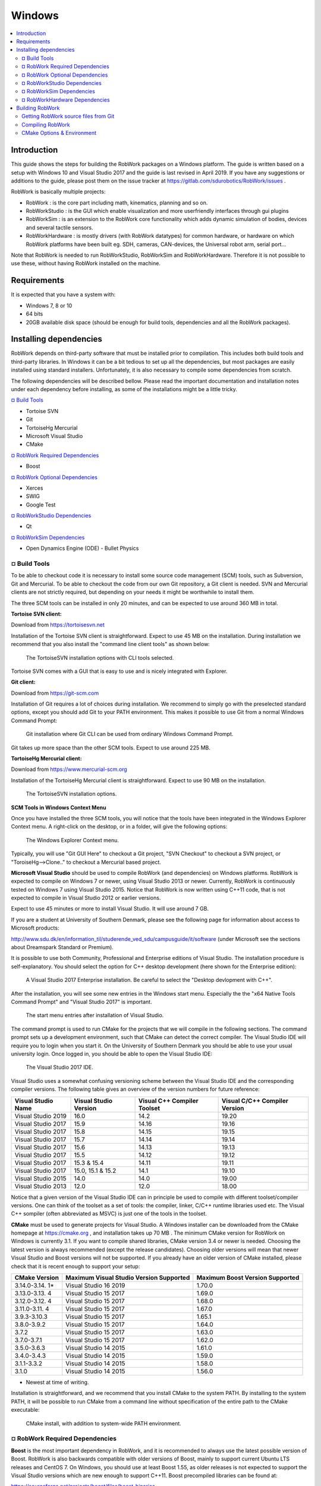 Windows
***********************

.. contents:: :local:

Introduction
============

This guide shows the steps for building the RobWork packages on a
Windows platform. The guide is written based on a setup with Windows 10
and Visual Studio 2017 and the guide is last revised in April 2019. If
you have any suggestions or additions to the guide, please post them on
the issue tracker at https://gitlab.com/sdurobotics/RobWork/issues .

RobWork is basically multiple projects:

- RobWork : is the core part including math, kinematics, planning and so on.
- RobWorkStudio : is the GUI which enable visualization and more userfriendly interfaces through gui plugins
- RobWorkSim : is an extension to the RobWork core functionality which adds dynamic simulation of bodies, devices and several tactile sensors.
- RobWorkHardware : is mostly drivers (with RobWork datatypes) for common hardware, or hardware on which RobWork platforms have been built eg. SDH, cameras, CAN-devices, the Universal robot arm, serial port...

Note that RobWork is needed to run RobWorkStudio, RobWorkSim and
RobWorkHardware. Therefore it is not possible to use these, without
having RobWork installed on the machine.

Requirements
============

It is expected that you have a system with:

-  Windows 7, 8 or 10
-  64 bits
-  20GB available disk space (should be enough for build tools,
   dependencies and all the RobWork packages).

Installing dependencies
=======================

RobWork depends on third-party software that must be installed prior to
compilation. This includes both build tools and third-party libraries.
In Windows it can be a bit tedious to set up all the dependencies, but
most packages are easily installed using standard installers.
Unfortunately, it is also necessary to compile some dependencies from
scratch.

The following dependencies will be described bellow. Please read the
important documentation and installation notes under each dependency
before installing, as some of the installations might be a little
tricky.

`¤ Build Tools`_

- Tortoise SVN
- Git
- TortoiseHg Mercurial
- Microsoft Visual Studio
- CMake

`¤ RobWork Required Dependencies`_

- Boost

`¤ RobWork Optional Dependencies`_

- Xerces
- SWIG
- Google Test

`¤ RobWorkStudio Dependencies`_

- Qt

`¤ RobWorkSim Dependencies`_

- Open Dynamics Engine (ODE) - Bullet Physics

¤ Build Tools
-------------

To be able to checkout code it is necessary to install some source code
management (SCM) tools, such as Subversion, Git and Mercurial. To be
able to checkout the code from our own Git repository, a Git client is
needed. SVN and Mercurial clients are not strictly required, but
depending on your needs it might be worthwhile to install them.

The three SCM tools can be installed in only 20 minutes, and can be
expected to use around 360 MB in total.

**Tortoise SVN client:**

Download from https://tortoisesvn.net

Installation of the Tortoise SVN client is straightforward. Expect to
use 45 MB on the installation. During installation we recommend that you
also install the "command line client tools" as shown below:

.. figure:: ../../gfx/installation/TortoiseSVN_addCLI.png

    The TortoiseSVN installation options with CLI tools selected.

Tortoise SVN comes with a GUI that is easy to use and is nicely
integrated with Explorer.

**Git client:**

Download from https://git-scm.com

Installation of Git requires a lot of choices during installation. We
recommend to simply go with the preselected standard options, except you
should add Git to your PATH environment. This makes it possible to use
Git from a normal Windows Command Prompt:

.. figure:: ../../gfx/installation/Git_PATH.png

    Git installation where Git CLI can be used from ordinary Windows Command Prompt.

Git takes up more space than the other SCM tools. Expect to use around
225 MB.

**TortoiseHg Mercurial client:**

Download from https://www.mercurial-scm.org

Installation of the TortoiseHg Mercurial client is straightforward.
Expect to use 90 MB on the installation.


.. figure:: ../../gfx/installation/TortoiseHg_install.png

    The TortoiseSVN installation options.

**SCM Tools in Windows Context Menu**

Once you have installed the three SCM tools, you will notice that the
tools have been integrated in the Windows Explorer Context menu. A
right-click on the desktop, or in a folder, will give the following
options:

.. figure:: ../../gfx/installation/SCM_contextmenu.png

    The Windows Explorer Context menu.

Typically, you will use "Git GUI Here" to checkout a Git project, "SVN
Checkout" to checkout a SVN project, or "ToroiseHg-->Clone.." to
checkout a Mercurial based project.

**Microsoft Visual Studio** should be used to compile RobWork (and
dependencies) on Windows platforms. RobWork is expected to compile on
Windows 7 or newer, using Visual Studio 2013 or newer. Currently,
RobWork is continuously tested on Windows 7 using Visual Studio 2015.
Notice that RobWork is now written using C++11 code, that is not
expected to compile in Visual Studio 2012 or earlier versions.

Expect to use 45 minutes or more to install Visual Studio. It will use
around 7 GB.

If you are a student at University of Southern Denmark, please see the
following page for information about access to Microsoft products:

http://www.sdu.dk/en/information\_til/studerende\_ved\_sdu/campusguide/it/software
(under Microsoft see the sections about Dreamspark Standard or Premium).

It is possible to use both Community, Professional and Enterprise
editions of Visual Studio. The installation procedure is
self-explanatory. You should select the option for C++ desktop
development (here shown for the Enterprise edition):

.. figure:: ../../gfx/installation/VS17_installC++.png

    A Visual Studio 2017 Enterprise installation. Be careful to select the "Desktop devlopment with C++".

After the installation, you will see some new entries in the Windows
start menu. Especially the the "x64 Native Tools Command Prompt" and
"Visual Studio 2017" is important.

.. figure:: ../../gfx/installation/VS17_startmenu.png

    The start menu entries after installation of Visual Studio.

The command prompt is used to run CMake for the projects that we will
compile in the following sections. The command prompt sets up a
development environment, such that CMake can detect the correct
compiler. The Visual Studio IDE will require you to login when you start
it. On the University of Southern Denmark you should be able to use your
usual university login. Once logged in, you should be able to open the
Visual Studio IDE:

.. figure:: ../../gfx/installation/VS17\_IDE.png

    The Visual Studio 2017 IDE.

Visual Studio uses a somewhat confusing versioning scheme between the
Visual Studio IDE and the corresponding compiler versions. The following
table gives an overview of the version numbers for future reference:

+----------------+------------------+----------------------+-----------------------+
| Visual Studio  | Visual Studio    | Visual C++ Compiler  | Visual C/C++ Compiler |
| Name           | Version          | Toolset              | Version               |
+================+==================+======================+=======================+
| Visual Studio  | 16.0             | 14.2                 | 19.20                 |
| 2019           |                  |                      |                       |
+----------------+------------------+----------------------+-----------------------+
| Visual Studio  | 15.9             | 14.16                | 19.16                 |
| 2017           |                  |                      |                       |
+----------------+------------------+----------------------+-----------------------+
| Visual Studio  | 15.8             | 14.15                | 19.15                 |
| 2017           |                  |                      |                       |
+----------------+------------------+----------------------+-----------------------+
| Visual Studio  | 15.7             | 14.14                | 19.14                 |
| 2017           |                  |                      |                       |
+----------------+------------------+----------------------+-----------------------+
| Visual Studio  | 15.6             | 14.13                | 19.13                 |
| 2017           |                  |                      |                       |
+----------------+------------------+----------------------+-----------------------+
| Visual Studio  | 15.5             | 14.12                | 19.12                 |
| 2017           |                  |                      |                       |
+----------------+------------------+----------------------+-----------------------+
| Visual Studio  | 15.3 & 15.4      | 14.11                | 19.11                 |
| 2017           |                  |                      |                       |
+----------------+------------------+----------------------+-----------------------+
| Visual Studio  | 15.0, 15.1 &     | 14.1                 | 19.10                 |
| 2017           | 15.2             |                      |                       |
+----------------+------------------+----------------------+-----------------------+
| Visual Studio  | 14.0             | 14.0                 | 19.00                 |
| 2015           |                  |                      |                       |
+----------------+------------------+----------------------+-----------------------+
| Visual Studio  | 12.0             | 12.0                 | 18.00                 |
| 2013           |                  |                      |                       |
+----------------+------------------+----------------------+-----------------------+

Notice that a given version of the Visual Studio IDE can in principle be
used to compile with different toolset/compiler versions. One can think
of the toolset as a set of tools: the compiler, linker, C/C++ runtime
libraries used etc. The Visual C++ sompiler (often abbreviated as MSVC)
is just one of the tools in the toolset.

**CMake** must be used to generate projects for Visual Studio. A Windows
installer can be downloaded from the CMake homepage at https://cmake.org
, and installation takes up 70 MB . The minimum CMake version for
RobWork on Windows is currently 3.1. If you want to compile shared
libraries, CMake version 3.4 or newer is needed. Choosing the latest
version is always recommended (except the release candidates). Choosing
older versions will mean that newer Visual Studio and Boost versions
will not be supported. If you already have an older version of CMake
installed, please check that it is recent enough to support your setup:

+--------------+----------------------------------+----------------------------+
| CMake        | Maximum Visual Studio Version    | Maximum Boost Version      |
| Version      | Supported                        | Supported                  |
+==============+==================================+============================+
| 3.14.0-3.14. | Visual Studio 16 2019            | 1.70.0                     |
| 1\*          |                                  |                            |
+--------------+----------------------------------+----------------------------+
| 3.13.0-3.13. | Visual Studio 15 2017            | 1.69.0                     |
| 4            |                                  |                            |
+--------------+----------------------------------+----------------------------+
| 3.12.0-3.12. | Visual Studio 15 2017            | 1.68.0                     |
| 4            |                                  |                            |
+--------------+----------------------------------+----------------------------+
| 3.11.0-3.11. | Visual Studio 15 2017            | 1.67.0                     |
| 4            |                                  |                            |
+--------------+----------------------------------+----------------------------+
| 3.9.3-3.10.3 | Visual Studio 15 2017            | 1.65.1                     |
+--------------+----------------------------------+----------------------------+
| 3.8.0-3.9.2  | Visual Studio 15 2017            | 1.64.0                     |
+--------------+----------------------------------+----------------------------+
| 3.7.2        | Visual Studio 15 2017            | 1.63.0                     |
+--------------+----------------------------------+----------------------------+
| 3.7.0-3.7.1  | Visual Studio 15 2017            | 1.62.0                     |
+--------------+----------------------------------+----------------------------+
| 3.5.0-3.6.3  | Visual Studio 14 2015            | 1.61.0                     |
+--------------+----------------------------------+----------------------------+
| 3.4.0-3.4.3  | Visual Studio 14 2015            | 1.59.0                     |
+--------------+----------------------------------+----------------------------+
| 3.1.1-3.3.2  | Visual Studio 14 2015            | 1.58.0                     |
+--------------+----------------------------------+----------------------------+
| 3.1.0        | Visual Studio 14 2015            | 1.56.0                     |
+--------------+----------------------------------+----------------------------+

-  Newest at time of writing.

Installation is straightforward, and we recommend that you install CMake
to the system PATH. By installing to the system PATH, it will be
possible to run CMake from a command line without specification of the
entire path to the CMake executable:

.. figure:: ../../gfx/installation/CMake_PATH.png

    CMake install, with addition to system-wide PATH environment.

¤ RobWork Required Dependencies
-------------------------------

**Boost** is the most important dependency in RobWork, and it is
recommended to always use the latest possible version of Boost. RobWork
is also backwards compatible with older versions of Boost, mainly to
support current Ubuntu LTS releases and CentOS 7. On Windows, you should
use at least Boost 1.55, as older releases is not expected to support
the Visual Studio versions which are new enough to support C++11. Boost
precompiled libraries can be found at:

https://sourceforge.net/projects/boost/files/boost-binaries

Choose the newest Boost version that fits your CMake version, according
to the table above. Choose the newest precompiled library version, based
on your Visual C++ toolset version below:

+---------------+-----------------------------+---------------------------------+
| Boost Version | Maximum Visual C++ Toolset  | Maximum Visual C++ Toolset      |
|               | (Source)                    | (Precompiled)                   |
+===============+=============================+=================================+
| 1.69.0        | 14.12 (VS 15.5)             | 14.1x                           |
+---------------+-----------------------------+---------------------------------+
| 1.68.0        | 14.12 (VS 15.5)             | 14.1x                           |
+---------------+-----------------------------+---------------------------------+
| 1.67.0        | 14.11 (VS 15.4)             | 14.1x                           |
+---------------+-----------------------------+---------------------------------+
| 1.66.0        | 14.11 (VS 15.4)             | 14.1x                           |
+---------------+-----------------------------+---------------------------------+
| 1.65.1        | 14.11 (VS 15.3)             | 14.1x                           |
+---------------+-----------------------------+---------------------------------+
| 1.64.0 -      | 14.10                       | 14.1x                           |
| 1.65.0        |                             |                                 |
+---------------+-----------------------------+---------------------------------+
| 1.63.0        | 14.10                       | 14.0                            |
+---------------+-----------------------------+---------------------------------+
| 1.59.0 -      | 14.00                       | 14.0                            |
| 1.62.0        |                             |                                 |
+---------------+-----------------------------+---------------------------------+
| 1.57.0 -      | 14.00                       | 12.0                            |
| 1.58.0        |                             |                                 |
+---------------+-----------------------------+---------------------------------+
| 1.55.0 -      | 12.00                       | 12.0                            |
| 1.56.0        |                             |                                 |
+---------------+-----------------------------+---------------------------------+

In this table, the "Maximum Visual C++ Toolset (Source)" version is the
maximum supported version in the Boost source. The newest Visual Studio
versions will not be recognized as safe/tested versions by Boost, which
means that Boost will issue a lot of warnings while compiling RobWork.
Usually, these warnings can simply be ignored, and things will work fine
anyway. From Boost 1.67, these warnings are no longer shown for newer
Visual Studio toolsets.

As shown in the table, the precompiled libraries for new Visual Studio
versions, is built a while after they are introduced in the code. If you
want to use Visual Studio 2017, the table shows that you must choose at
least Boost 1.64 if you want to use precompiled libraries (or 1.63 if
you compile Boost yourself).

The file to download has a name with a format similar to
"boost\_1\_66\_0-msvc-14.1-64.exe". Here 1\_66\_0 refers to Boost
version 1.66.0, msvc-14.1 refers to the Visual C++ toolset version 14.1
(Visual Studio 2017), and 64 means the 64 bit version of Boost.

The Boost installer is straightforward, and we suggest to stick with the
default choices during installation. After installation you should have
a Boost installation with the following directory layout:

.. figure:: ../../gfx/installation/Boost_layout.png

    The Boost precompiled installation layout.

Normally, Boost will have a lib folder. For the precompiled
installation, this folder has been renamed to lib64-msvc-14.1. This
makes it possible to install multiple configurations side by side, for
the same Boost version. Note down the path to the Boost folder. Later we
will refer to it as BOOST\_ROOT. The path to the lib64-msvc-14.1 we will
refer to as BOOST\_LIBRARYDIR.

Boost installation can be done in 10 minutes and will take up roughly
3.35 GB disk space.

To compile the Boost libraries from source, get the source and run
something similar from a command prompt (only for expert users!):

::

    bootstrap.bat
    b2 -j4 --with-filesystem --with-system --with-program_options --with-regex --with-serialization --with-thread --with-date_time --with-chrono --with-test --prefix=.\ address-model=64 link=shared install

Here -j gives the number of threads to use for compilation. Run with
-help, -help-options or --show-libraries to get more information about
the various options.

¤ RobWork Optional Dependencies
-------------------------------

**Xerces** (optional) can be used some places in RobWork for opening XML
files. It is no longer a strict requirement, as RobWork is now able to
use a Boost parser instead. If you enable compilation of non-standard
parts of RobWork, or need to compile old RobWork-dependent projects, it
might be a good idea to compile Xerces.

Go to http://xerces.apache.org (older versions can be found here:
http://archive.apache.org/dist/xerces/c/3/sources) and download and
unpack the source distribution.

Xerces 3.2 and newer are CMake based, and you can use the new procedure
to compile it:

First, go to the unpacked Xerces folder and create two folders inside
it, called build and xerces-install:

.. figure:: ../../gfx/installation/Xerces_createbuildfolder.png

    The Xerces source. Create empty folder build and xerces-install manually.

Open a Visual Studio "x64 Native Tools Command Prompt", and go to the
newly created build folder. Now run the following command:

::

    cmake -G "Visual Studio 15 2017 Win64" -DCMAKE_INSTALL_PREFIX:PATH="C:/some/path/to/xerces-install"

If CMake succeeds, go to the build folder, and open xerces-c.sln. Then
chosse Release mode and 64 bit build as follows:

.. figure:: ../../gfx/installation/xerces_install_1.png

    Choose the 'Release' configuration (alternatively choose 'Static Release' if you prefer static libraries).

.. figure:: ../../gfx/installation/xerces_install_2.png

    Choose 64 bit build.

Build the XercesLib target:

.. figure:: ../../gfx/installation/xerces_install_3.png

    Right click XercesLib in the SolutionExplorer and click 'Build'.

Finally run build for the INSTALL target. This will populate the
xerces-install folder with a bin, cmake, include, lib and share folder.
Note down the path to the xerces-install folder. We will use the name
XERCESC\_ROOT to refer to that directory path later when setting up the
RobWork project.

Xerces will take up around 250 MB in total, and will take around 20
minutes to download and compile.

Old installation procedure (Xerces 3.1.4 and earlier):

- Go to http://xerces.apache.org (older versions can be found here: http://archive.apache.org/dist/xerces/c/3/sources) and download the source distribution.
- Unpack it where you want Xerces installed.
- Open xerces-c-3.1.4/projects/Win32/VCxx/xerces-all.sln in Visual Studio (substitute VCxx with your Visual Studio version - see https://en.wikipedia.org/wiki/Microsoft\_Visual\_Studio#History for overview).
- Choose 64-bit Release build configuration, and build the XercesLib target.

**SWIG** (optional) is a tool that makes it possible to generate a LUA
script interface for RobWork. Python and Java interfaces are also
possible, but require that Python or Java SDK is installed as well. The
SWIG tool is easily downloaded from:

https://sourceforge.net/projects/swig/files/swigwin

Please choose version 3 or newer. The tool needs no compilation. Simply
extract the files from the zip-file where you want SWIG installed. Note
down the path to the swig.exe executable. We will refer to this path
later as SWIG\_EXECUTABLE.

SWIG uses only 35 MB.

**Google Test** (optional) is used for unit tests in RobWork. If you are
a developer and wants to develop code for the RobWork trunk, writing a
GTest will be a requirement.

Go to the folder where you want to put the Google Test source.
Right-click and click "Git GUI Here". Now insert
https://github.com/google/googletest.git as the source location, and
choose the target directory. The target directory must be an empty or
non-existing directory. Finally, press clone to clone the Git
repository.

.. figure:: ../../gfx/installation/GTest_clone.png

    Cloning Google Test source with the Git GUI.

After cloning, you should see the following directory layout:

.. figure:: ../../gfx/installation/GTest_layout.png

    Google Test directory layout.

Note down the path to the googletest folder. We will refer to this as
GTEST\_ROOT and GTEST\_SOURCE later on.

The Google Test code should not be compiled. It will be compiled as a
part of the RobWork compilation when the source code is present. The
Google test repository uses up to 95 MB.

¤ RobWorkStudio Dependencies
----------------------------

RobWorkStudio requires **Qt** to be installed. Both Qt4 and Qt5 is
supported, but on a fresh Qt install it is encouraged to choose the
latest Qt5 version (for now, skip 5.8). Download and install Qt from:

https://www.qt.io

You need to choose the Open Source version. Notice that Qt is only free
for open source projects. Also, you need to register to download Qt.

WARNING! Please avoid Qt 5.8 ( see issue
https://gitlab.com/sdurobotics/RobWork/issues/37 )

Run the Online installer for Windows, and select the components you
want. Simply select your Visual Studio version under the version of Qt
you want to use.

.. figure:: ../../gfx/installation/Qt5_components.png

    Choice of Qt components. It is enough to make a single selection with your Visual Studio version.

Qt installer might launch QtCreator at the end. Just close this program,
as we intend to use Visual Studio instead. Qt5 will use aroung 3.65 GB
disk space.

After installation you should have a folder with the following layout:

.. figure:: ../../gfx/installation/Qt5_layout.png

    Qt5 directory layout.

Note down the path to the Qt folder shown above, we will need that when
setting up the RobWorkStudio project.

¤ RobWorkSim Dependencies
-------------------------

If you need to do dynamic simulations, you will probably need the
RobWorkSim package. If you are in doubt and just need RobWorkStudio, you
can likely skip this section.

**Open Dynamics Engine (ODE)** must be compiled from source. Use
**TortoiseHg (Mercurial)** to download the source from bitbucket:
https://bitbucket.org/odedevs/ode

.. figure:: ../../gfx/installation/ODE_clone.png

    Clone ODE with Mercurial client.

CMake is used by ODE 0.15.2 and newer. It takes 10 minutes to setup and
compile, and takes up around 85 MB. This is the recommended procedure:

::

    mkdir rwode_build
    cd rwode_build
    cmake -G "Visual Studio 15 2017 Win64" -DBUILD_SHARED_LIBS=ON -DODE_DOUBLE_PRECISION=ON -DODE_WITH_OU=ON -DODE_WITH_TESTS=OFF -DODE_WITH_DEMOS=OFF -DCMAKE_INSTALL_PREFIX:PATH="C:\some\path\to\ode\install" ..

The directory layout will be as follows (we will later refer to the
install folder as ODE\_DIR):

.. figure:: ../../gfx/installation/ODE_layout.png

    ODE directory layout.

Old procedure (0.15.1 and earlier):

Open a terminal and go to the build folder to run premake4:

::

    premake4.exe --only-double --only-shared --with-ou --with-builtin-threading-impl --os=windows --platform=x64 vs2010

This will make sure that ODE is built with double precision as a 64-bit
shared library. The --with-builtin-threading-impl does not exist from
version 0.15, as it is now default. Unfortunately, Visual Studio 2010 is
the latest supported version by the premake4 program. When the ode.sln
is opened, Visual Studio will upgrade to a newer format. Select 64-bit
Release configuration and build the solution.

**Bullet Physics** must be compiled from source. Clone the source code
with git from the source: https://github.com/bulletphysics/bullet3

Bullet takes up around 440 MB, and takes around 15 minutes to compile.

Make a Build folder and run CMake to generate a Visual Studio solution.
From within the Build folder, run in a terminal:

::

    cmake .. -G "Visual Studio 15 2017 Win64" -DUSE_DOUBLE_PRECISION=ON -DUSE_MSVC_RUNTIME_LIBRARY_DLL=ON -DUSE_MSVC_DISABLE_RTTI=OFF -DBUILD_EXTRAS=OFF -DBUILD_UNIT_TESTS=OFF -DBUILD_CPU_DEMOS=OFF -DBUILD_OPENGL3_DEMOS=OFF -DBUILD_BULLET2_DEMOS=OFF -DINSTALL_LIBS=ON -DCMAKE_INSTALL_PREFIX:PATH="C:\some\path\to\bullet3\install"

Choose the generator that fits your Visual Studio version with the -G
option, and remember to replace
C:\some\path\to\bullet3\install with the full path to the directory to install to. Modify the options to
suit your needs. The shown options will make sure that Bullet is built
with double precision, shared runtime and switch off building of things
that are normally unnecessary when used in RobWorkSim. Notice that
switching off USE\_MSVC\_DISABLE\_RTTI is only required from Bullet 2.87
and newer. To build Bullet, open BULLET\_PHYSICS.sln, choose the Release
configuration and build the solutions. To install, build the INSTALL
target.

The directory layout is shown below. Note down the path to the install
folder, which we will refer to as BULLET\_ROOT later on.

.. figure:: ../../gfx/installation/Bullet_layout.png

    Bullet directory layout.

**RobWork Physics Engine**

A third engine exists, but requires access to code that has not yet been
released to the public. Request more information about this if you need
it.

¤ RobWorkHardware Dependencies
------------------------------

RobWorkHardware compilation depends heavily on which hardware you need
to use. It is not currently possible to give any general instructions
for RobWorkHardware.

Building RobWork
================

When the dependencies have been installed, RobWork is ready to be built.
First, the source must be downloaded, followed by the build procedure.

Expect to use a total of 3 GB for the RobWork projects.

Getting RobWork source files from Git
-------------------------------------

When all the dependencies have been installed, go ahead and download the
newest version of RobWork from the Git repository at:

https://gitlab.com/sdurobotics/RobWork

Right-click on your desktop or somewhere in explorer. Choose "Git GUI
Here", then "Clone Existing Repository". Insert the resporitory URL as
shown below, and specify the target directory. The target path must be a
non-existing directory. Press Clone and wait. When done, the main Git
window will open. You can just close this Window.

.. figure:: ../../gfx/installation/RW_checkout.png

    The Git checkout dialog for RobWork.

Alternatively, this can be done from the terminal: (be sure that you are
located in the directory where you want to install RobWork)

::

    git clone https://gitlab.com/sdurobotics/RobWork.git .

There should now be RobWork, RobWorkStudio, RobWorkSim and
RobWorkHardware folders inside the target directory.

Compiling RobWork
-----------------

The challenging part when compiling RobWork on a Windows platform, is to
get CMake to find the dependencies. One thing is to install and compile
all the needed dependencies, another is to make sure that RobWork
actually finds these dependencies. A good advice before building
RobWork, is to actually read the CMake output carefully. The CMake
output will typically reveal early in the process if a dependency was
not found. Building RobWork can take quite some time, and it is a pitty
building everything, just to discover that some functionality was
disabled due to a unmet dependency (especially a problem for the
optional dependencies).

To build RobWork, open a Visual Studio 64-bit command prompt and go to
the directory where RobWork was checked out from Git. Add new build
directories for the RobWork packages you want to compile, such as:

::

    mkdir Build
    mkdir Build\RW
    mkdir Build\RWS

Now we are ready to build RobWork. You need to choose the generator that
matches your Visual Studio version, and adjust all the paths given to
CMake:

::

    cd Build\RW
    cmake -DCMAKE_BUILD_TYPE=Release -G "Visual Studio 15 2017 Win64" ^
          -DBOOST_ROOT="C:\Boost\boost_1_65_1" ^
          -DBOOST_LIBRARYDIR="C:\Boost\boost_1_65_1\lib64-msvc-14.1" ^
          -DGTEST_ROOT:PATH="C:\some\path\to\GTest\googletest" ^
          -DGTEST_SOURCE:PATH="C:\some\path\to\GTest\googletest" ^
          -DXERCESC_ROOT:PATH="C:\some\path\to\xerces-c-3.2.1\xerces-install" ^
          -DSWIG_EXECUTABLE="C:\some\path\to\swigwin-3.0.12\swig.exe" ^
          -DBULLET_ROOT:PATH="C:\some\path\to\bullet3\install" ^
          ../../RobWork

The paths must be adjusted to your own compilation and installation of
the dependencies. The images illustrating the directory layout for the
relevant dependencies, will give a clue on which paths to pass to CMake.
Notice that in practice you will not necessarily need to specify all of
these paths. It depends on which dependencies you want to build with
(except the mandatory Boost dependency of course).

Executing the CMake command will look like the following:

.. figure:: ../../gfx/installation/RW_cmakecmd.png

    Running CMake for RobWork in a Visual Studio Prompt.

Look carefully through the CMake output and check that there is no
errors, and that the required dependencies are correctly found. Now that
the CMake files has been built, we are ready to compile the project. In
the Build\\RW folder there will now be a RobWork.sln solution that can
be opened in Visual Studio. Choose the correct configuration (Release
for instance) and build the solution.

If errors are encountered, try to decode them and adjust the paths if
that is what is needed. CMake caches the result for the following runs
of CMake. It is often a good idea to delete the CMakeCache.txt file to
force CMake to run from scratch. The benefit of the cache is that you
can run the CMake without specifying all the paths, as long as it has
been run once before with the paths given. The disadvantage is that it
might cause things to behave odd if you later change essential options
CMake. If you update RobWork to a newer revision from the Git server, it
is also possible that options can change (even though it is rare). If
you encounter problems after such an update, always try to remove the
CMakeCache.txt, rerun CMake and try to compile again.

If you go to the RobWork folder, you will se the following directory
layout:

.. figure:: ../../gfx/installation/RW_layout.png

    Directory layout of RobWork. Layout is similar for RobWorkStudio, RobWorkSim and RobWorkHardware. Notice the bin and libs folders have been created and populated after the build in Visual Studio.

The bin folder will hold the compiled executables (for RobWork this will
be unit test executables) and DLL's for shared libraries.

The libs folder will hold the .lib files used to link to shared
libraries, static libraries, and DLL's for plugins.

Each of these folders are divided into four subfolders. Here you have to
choose the subfolder that matches your build configuration (such as
bin/release or libs/release).

**RobWorkStudio**

Wait with compilation of RobWorkStudio until you have RobWork
successfully compiled. Then the same procedure is repeated in the RWS
build folder. In this case we need to specify the Qt directory (shown
previously in the Qt layout image). This directory is added to the
CMAKE\_PREFIX\_PATH variable:

::

    cd Build\RWS
    cmake -DCMAKE_BUILD_TYPE=Release -G "Visual Studio 15 2017 Win64" -DCMAKE_PREFIX_PATH="C:\Qt\5.10.1\msvc2017_64" ../../RobWorkStudio

**RobWorkSim**

Finally, RobWorkSim can be compiled (when both RobWork and RobWorkStudio
has been successfully compiled). Once again, the almost same procedure
is repeated. This time we must specify the Qt, Bullet and ODE
directories:

::

    cd Build\RWS
    cmake -DCMAKE_BUILD_TYPE=Release -G "Visual Studio 15 2017 Win64" -DCMAKE_PREFIX_PATH="C:\Qt\5.10.1\msvc2017_64" ^
          -DBULLET_ROOT:PATH="C:\some\path\to\bullet3\install" ^
          -DODE_DIR:PATH="C:\some\path\to\ode\install" ^
          ../../RobWorkSim

**How to run a program after compilation**

After you have compiled the different RobWork projects, you will want to
launch a program, such as RobWorkStudio.exe which lies in
RobWorkStudio/bin/release (or some other configuration than release).
Often you will encounter error messages about DLL's that can not be
found. In this case you need to set your PATH environment. The folder
that holds the given dll must be added to the PATH, and there are
different ways to achieve this.

First, you can launch the program from a command prompt. Just before you
launch the program, you can set the PATH with:

::

    SET PATH=C:\path\to\some\dir;C:\path\to\some\other\dir;%PATH%
    ECHO %PATH%

Which will tell Windows where to search for the runtime DLL's. The path
will typically need to include directories for DLL's for Xerces, Qt,
Boost, ODE, Bullet and other dependencies which might be dynamically
linked. Some of these might also be statically linked, in which case it
is not necessary to specify a path at runtime.

Another alternative is to set the PATH in Windows for either the entire
system (all users) or your user. Go to the start menu and search for
"environment", to launch the necessary dialogs. To get directly to the
dialogs, you can also run

::

    SystemPropertiesAdvanced.exe

for the system-wide settings (requires administration rights) or

::

    rundll32 sysdm.cpl,EditEnvironmentVariables

to edit the PATH for your own account only.

So which method is best?

For external depdendencies like Qt, Boost, Xerces and similar it will
probably make sense to add the DLL's to the PATH environment variable
system-wide or for your user account. But only if you only have one
installation of the given dependencies. If you have multiple different
versions or configurations in your system for a single dependency, it is
recommended to not have these in the system/user PATH variable. This is
because it can cause some confusion, and errors that are hard to debug.
It becomes difficult to really understand what version you are using
when it is in the system/user path. In this case the first method is
better. Here you explicitly state what DLL's you want to use each time
before you run the program. It is however a bit more difficult as it
takes more work each time you want to launch the program. Here it is
often useful to create a .bat script that set up the path and launches
the program.

CMake Options & Environment
---------------------------

Above we used different CMake definitions to specify the paths to
dependencies, choose the build configuration and the type of project to
generate (Visual Studio projects). Some of the paths might also be set
up as environment variables in the system. This might be useful in some
cases, and will make it easier to run CMake without specifying all the
paths. Again, using environment variables can also make the CMake
process a lot less transparent, and it becomes difficult to understand
where the dependencies are found and why.

The RobWork CMake system has been around since ancient versions of
CMake. It is possible to adjust a huge number of variables to adjust
which parts of RobWork is built, which dependencies are used, and if
libraries should be static or shared. This is also complex because of
the large number of (optional) dependencies, of which we only show some
in this guide. We are constantly trying to modernize the CMake system to
utilize more recent features, and we hope that this will make it easier
to understand and use the build system. Recently, multiple of our
dependencies switched to CMake based build systems, which makes the
overall build procedure a lot easier, as users are able to repeat the
same procedure using only CMake as build system.

In the future, we plan to use the `CMake Options &
Environment <@ref%20page_rw_installation_cmake_options>`__ page to give
an overview of how to customize RobWork through CMake.
